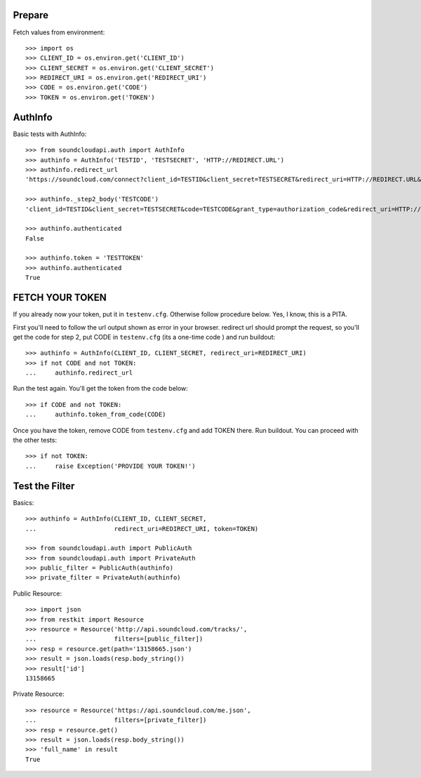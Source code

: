 Prepare
=======

Fetch values from environment::

    >>> import os
    >>> CLIENT_ID = os.environ.get('CLIENT_ID')
    >>> CLIENT_SECRET = os.environ.get('CLIENT_SECRET')    
    >>> REDIRECT_URI = os.environ.get('REDIRECT_URI')    
    >>> CODE = os.environ.get('CODE') 
    >>> TOKEN = os.environ.get('TOKEN') 

AuthInfo
========

Basic tests with AuthInfo:: 

    >>> from soundcloudapi.auth import AuthInfo
    >>> authinfo = AuthInfo('TESTID', 'TESTSECRET', 'HTTP://REDIRECT.URL')
    >>> authinfo.redirect_url   
    'https://soundcloud.com/connect?client_id=TESTID&client_secret=TESTSECRET&redirect_uri=HTTP://REDIRECT.URL&response_type=code&scope=non-expiring'

    >>> authinfo._step2_body('TESTCODE')
    'client_id=TESTID&client_secret=TESTSECRET&code=TESTCODE&grant_type=authorization_code&redirect_uri=HTTP://REDIRECT.URL'
    
    >>> authinfo.authenticated
    False     
    
    >>> authinfo.token = 'TESTTOKEN'
    >>> authinfo.authenticated 
    True    

FETCH YOUR TOKEN
================

If you already now your token, put it in ``testenv.cfg``. Otherwise follow
procedure below. Yes, I know, this is a PITA.

First you'll need to follow the url output shown as error in your browser.
redirect url should prompt the request, so you'll get the code for step 2, put
CODE in ``testenv.cfg`` (its a one-time code ) and run buildout::    
   
    >>> authinfo = AuthInfo(CLIENT_ID, CLIENT_SECRET, redirect_uri=REDIRECT_URI)
    >>> if not CODE and not TOKEN:
    ...     authinfo.redirect_url    
    
    
Run the test again. You'll get the token from the code below::

    >>> if CODE and not TOKEN:
    ...     authinfo.token_from_code(CODE)
    

Once you have the token, remove CODE from  ``testenv.cfg`` and add TOKEN there.
Run buildout. You can proceed with the other tests::

    >>> if not TOKEN:
    ...     raise Exception('PROVIDE YOUR TOKEN!')

Test the Filter
===============

Basics::

    >>> authinfo = AuthInfo(CLIENT_ID, CLIENT_SECRET, 
    ...                     redirect_uri=REDIRECT_URI, token=TOKEN)
    
    >>> from soundcloudapi.auth import PublicAuth
    >>> from soundcloudapi.auth import PrivateAuth
    >>> public_filter = PublicAuth(authinfo)
    >>> private_filter = PrivateAuth(authinfo)    

Public Resource::

    >>> import json
    >>> from restkit import Resource 
    >>> resource = Resource('http://api.soundcloud.com/tracks/',
    ...                     filters=[public_filter])  
    >>> resp = resource.get(path='13158665.json')
    >>> result = json.loads(resp.body_string())
    >>> result['id']
    13158665
    
Private Resource::
    
    >>> resource = Resource('https://api.soundcloud.com/me.json',
    ...                     filters=[private_filter])
    >>> resp = resource.get()
    >>> result = json.loads(resp.body_string())
    >>> 'full_name' in result
    True

    